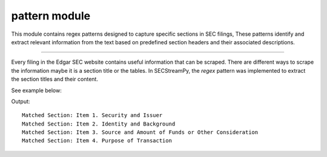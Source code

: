 ===========================
pattern module
===========================

.. py:module:: patterns

This module contains regex patterns designed to capture specific sections in SEC filings, These patterns identify and extract relevant information from the text based on predefined section headers and their associated descriptions.

--------------

Every filing in the Edgar SEC website contains useful information that can be scraped. There are different ways to scrape the information maybe it is a section title or
the tables. In SECStreamPy, the `regex` pattern was implemented to extract the section titles and their content.

See example below:

.. code-block:: python
   :linenos:
   :emphasize-lines: 4, 22

   import re
   from typing import List, Tuple

   from SECStreamPy.factory.patterns import section_pattern_13d

   # Sample text to search
   sample_text = """
   Item 1. Security and Issuer
   This section contains information about the security and issuer.

   Item 2. Identity and Background
   This section contains information about the identity and background.

   Item 3. Source and Amount of Funds or Other Consideration
   This section contains information about the source and amount of funds or other consideration.

   Item 4. Purpose of Transaction
   This section contains information about the purpose of the transaction.
   """

   # Find all matches in the sample text
   matches = section_pattern_13d.findall(sample_text)

   # Print the matched sections
   for match in matches:
      print(f"Matched Section: {match[0]} {match[1]}")


Output:

::

   Matched Section: Item 1. Security and Issuer
   Matched Section: Item 2. Identity and Background
   Matched Section: Item 3. Source and Amount of Funds or Other Consideration
   Matched Section: Item 4. Purpose of Transaction
